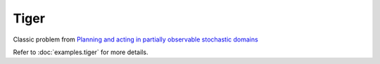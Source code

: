 Tiger
=====

Classic problem from `Planning and acting in partially observable stochastic
domains <https://www.sciencedirect.com/science/article/pii/S000437029800023X>`_

Refer to :doc:`examples.tiger` for more details.
